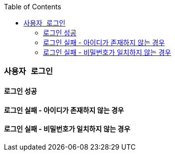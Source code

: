 :snippets: ./build/generated-snippets

:toc: left
:toclevels: 3


=== `사용자 로그인`

==== 로그인 성공

//operation::login-success[snippets="http-request,request-fields,http-response,response-fields"]

==== 로그인 실패 - 아이디가 존재하지 않는 경우

//operation::login-failure-wrongId[snippets="http-request,request-fields,http-response,response-fields"]

==== 로그인 실패 - 비밀번호가 일치하지 않는 경우

//operation::login-failure-wrongPassword[snippets="http-request,request-fields,http-response,response-fields"]